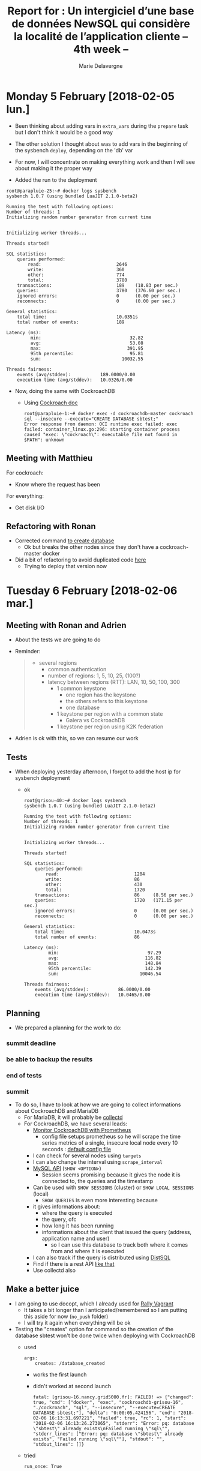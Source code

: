 #+TITLE: Report for : Un intergiciel d’une base de données NewSQL qui considère la localité de l’application cliente -- 4th week --
#+AUTHOR: Marie Delavergne

* Monday 5 February [2018-02-05 lun.]

- Been thinking about adding vars in =extra_vars= during the ~prepare~ task but I don't think it would be a good way
- The other solution I thought about was to add vars in the beginning of the sysbench ~deploy~, depending on the 'db' var

- For now, I will concentrate on making everything work and then I will see about making it the proper way

- Added the run to the deployment
#+BEGIN_EXAMPLE
root@parapluie-25:~# docker logs sysbench
sysbench 1.0.7 (using bundled LuaJIT 2.1.0-beta2)

Running the test with following options:
Number of threads: 1
Initializing random number generator from current time


Initializing worker threads...

Threads started!

SQL statistics:
    queries performed:
        read:                            2646
        write:                           360
        other:                           774
        total:                           3780
    transactions:                        189    (18.83 per sec.)
    queries:                             3780   (376.60 per sec.)
    ignored errors:                      0      (0.00 per sec.)
    reconnects:                          0      (0.00 per sec.)

General statistics:
    total time:                          10.0351s
    total number of events:              189

Latency (ms):
         min:                                 32.82
         avg:                                 53.08
         max:                                391.95
         95th percentile:                     95.81
         sum:                              10032.55

Threads fairness:
    events (avg/stddev):           189.0000/0.00
    execution time (avg/stddev):   10.0326/0.00
#+END_EXAMPLE

- Now, doing the same with CockroachDB
  + Using [[https://www.cockroachlabs.com/docs/stable/use-the-built-in-sql-client.html][Cockroach doc]]
    #+BEGIN_EXAMPLE
root@parapluie-1:~# docker exec -d cockroachdb-master cockroach sql --insecure --execute="CREATE DATABASE sbtest;"
Error response from daemon: OCI runtime exec failed: exec failed: container_linux.go:296: starting container process caused "exec: \"cockroach\": executable file not found in $PATH": unknown
    #+END_EXAMPLE

** Meeting with Matthieu

For cockroach:
- Know where the request has been

For everything:
- Get disk I/O


** Refactoring with Ronan

- Corrected command [[https://github.com/Marie-Donnie/juice/commit/41526a257ef686958c9ff9429644d7a81c6b8a1c][to create database]]
  + Ok but breaks the other nodes since they don't have a cockroach-master docker
- Did a bit of refactoring to avoid duplicated code [[https://github.com/Marie-Donnie/juice/commit/edaebe2e5b6032a0e54c2eb62b64476f3d91112f][here]]
  + Trying to deploy that version now


* Tuesday 6 February [2018-02-06 mar.]

** Meeting with Ronan and Adrien

- About the tests we are going to do

- Reminder:
  #+BEGIN_QUOTE
- several regions
  + common authentication
  + number of regions: 1, 5, 10, 25, (100?)
  + latency between regions (RTT): LAN, 10, 50, 100, 300
    - 1 common keystone
      + one region has the keystone
      + the others refers to this keystone
      + one database
    - 1 keystone per region with a common state
      + Galera vs CockroachDB
    - 1 keystone per region using K2K federation
  #+END_QUOTE

- Adrien is ok with this, so we can resume our work

** Tests

- When deploying yesterday afternoon, I forgot to add the host ip for sysbench deployment
  - ok
    #+BEGIN_EXAMPLE
root@grisou-40:~# docker logs sysbench
sysbench 1.0.7 (using bundled LuaJIT 2.1.0-beta2)

Running the test with following options:
Number of threads: 1
Initializing random number generator from current time


Initializing worker threads...

Threads started!

SQL statistics:
    queries performed:
        read:                            1204
        write:                           86
        other:                           430
        total:                           1720
    transactions:                        86     (8.56 per sec.)
    queries:                             1720   (171.15 per sec.)
    ignored errors:                      0      (0.00 per sec.)
    reconnects:                          0      (0.00 per sec.)

General statistics:
    total time:                          10.0473s
    total number of events:              86

Latency (ms):
         min:                                 97.29
         avg:                                116.82
         max:                                148.84
         95th percentile:                    142.39
         sum:                              10046.54

Threads fairness:
    events (avg/stddev):           86.0000/0.00
    execution time (avg/stddev):   10.0465/0.00
    #+END_EXAMPLE

** Planning

- We prepared a planning for the work to do:
*** summit deadline
    DEADLINE: <2018-02-08 jeu.>
*** be able to backup the results
    DEADLINE: <2018-02-09 ven.>
*** end of tests
    DEADLINE: <2018-03-30 ven.>
*** summit
    SCHEDULED: <2018-05-21 lun.>

- To do so, I have to look at how we are going to collect informations about CockroachDB and MariaDB
  + For MariaDB, it will probably be [[https://collectd.org/documentation/manpages/collectd.conf.5.shtml#plugin_mysql][collectd]]
  + For CockroachDB, we have several leads:
    - [[https://www.cockroachlabs.com/docs/stable/monitor-cockroachdb-with-prometheus.html][Monitor CockroachDB with Prometheus]]
      + config file setups prometheus so he will scrape the time series metrics of a single, insecure local node every 10 seconds : [[https://github.com/cockroachdb/cockroach/blob/master/monitoring/prometheus.yml][default config file]]
	- I can check for several nodes using =targets=
	- I can also change the interval using =scrape_interval=
    - [[https://www.cockroachlabs.com/docs/stable/show-sessions.html][MySQL API]] (=SHOW <OPTION>=)
      + Session seems promising because it gives the node it is connected to, the queries and the timestamp
	- Can be used with =SHOW SESSIONS= (cluster) or =SHOW LOCAL SESSIONS= (local)
      + =SHOW QUERIES= is even more interesting because
	- it gives informations about:
	  + where the query is executed
	  + the query, ofc
	  + how long it has been running
	  + informations about the client that issued the query (address, application name and user)
        - so I can use this database to track both where it comes from and where it is executed
	- I can also track if the query is distributed using [[https://github.com/cockroachdb/cockroach/blob/master/docs/RFCS/20160421_distributed_sql.md][DistSQL]]
    - Find if there is a rest API [[https://github.com/cockroachdb/cockroach/pull/4844][like that]]
    - Use collectd also

** Make a better juice

- I am going to use docopt, which I already used for [[https://github.com/Marie-Donnie/rally-vagrant][Rally Vagrant]]
  + It takes a bit longer than I anticipated/remembered so I am putting this aside for now (=no_push= folder)
  + I will try it again when everything will be ok

- Testing the "creates" option for command so the creation of the database sbtest won't be done twice when deploying with CockroachDB
  + used
    #+BEGIN_SRC
args:
    creates: /database_created
    #+END_SRC
    - works the first launch
    - didn't worked at second launch
      #+BEGIN_EXAMPLE
      fatal: [grisou-16.nancy.grid5000.fr]: FAILED! => {"changed": true, "cmd": ["docker", "exec", "cockroachdb-grisou-16", "./cockroach", "sql", "--insecure", "--execute=CREATE DATABASE sbtest;"], "delta": "0:00:05.424156", "end": "2018-02-06 16:13:31.697221", "failed": true, "rc": 1, "start": "2018-02-06 16:13:26.273065", "stderr": "Error: pq: database \"sbtest\" already exists\nFailed running \"sql\"", "stderr_lines": ["Error: pq: database \"sbtest\" already exists", "Failed running \"sql\""], "stdout": "", "stdout_lines": []}
      #+END_EXAMPLE
  + tried
    #+BEGIN_SRC
      run_once: True
    #+END_SRC
    - same problem
  + works when creating the file manually... will have to debug this + I will probably need to do the same for the test anyway because the sysbench doesn't like restarts:
    #+BEGIN_EXAMPLE
    root@grisou-34:~# docker logs sysbench
sysbench 1.0.7 (using bundled LuaJIT 2.1.0-beta2)

Running the test with following options:
Number of threads: 1
Initializing random number generator from current time


Initializing worker threads...

Threads started!

FATAL: PQexecPrepared() failed: 7 restart transaction: HandledRetryableTxnError: TransactionRetryError: retry txn (RETRY_POSSIBLE_REPLAY): "sql txn" id=6b1397fd key=/Table/51/1/503120 rw=false pri=0.02027573 iso=SERIALIZABLE stat=PENDING epo=0 ts=1517933446.189282943,1 orig=1517933446.187652172,0 max=1517933446.187652172,0 wto=false rop=false seq=16
FATAL: `thread_run' function failed: /usr/share/sysbench/oltp_common.lua:481: SQL error, errno = 0, state = '40001': restart transaction: HandledRetryableTxnError: TransactionRetryError: retry txn (RETRY_POSSIBLE_REPLAY): "sql txn" id=6b1397fd key=/Table/51/1/503120 rw=false pri=0.02027573 iso=SERIALIZABLE stat=PENDING epo=0 ts=1517933446.189282943,1 orig=1517933446.187652172,0 max=1517933446.187652172,0 wto=false rop=false seq=16
    #+END_EXAMPLE

- Looking to use json format for reports
  + Still haven't figured it out when reading from:
    - [[https://github.com/akopytov/sysbench/blob/master/src/lua/internal/sysbench.lua#L91][The implemented function]]
    - I don't understand how this is called and whether the default is called at all since this format isn't the kind of output I get
    - I still probably have to use [[https://mariadb.com/kb/en/library/sysbench-benchmark-setup/][MariaDB sysbench benchmark setup]] but they use their own lua scripts it seems
